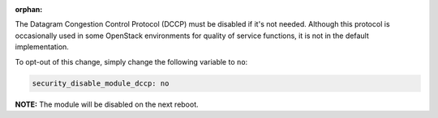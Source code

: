 :orphan:

The Datagram Congestion Control Protocol (DCCP) must be disabled if it's not
needed. Although this protocol is occasionally used in some OpenStack
environments for quality of service functions, it is not in the default
implementation.

To opt-out of this change, simply change the following variable to ``no``:

.. code-block:: yaml

    security_disable_module_dccp: no

**NOTE:** The module will be disabled on the next reboot.
